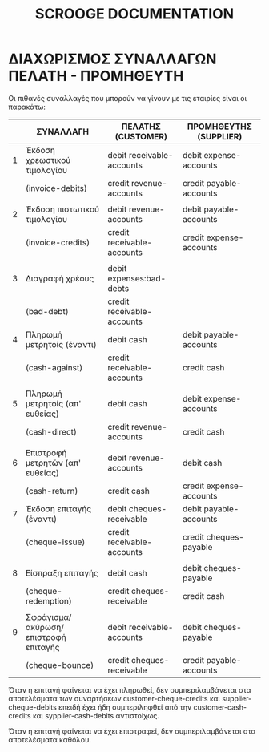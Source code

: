 
#+TITLE: SCROOGE DOCUMENTATION


* ΔΙΑΧΩΡΙΣΜΟΣ ΣΥΝΑΛΛΑΓΩΝ ΠΕΛΑΤΗ - ΠΡΟΜΗΘΕΥΤΗ

Οι πιθανές συναλλαγές που μπορούν να γίνουν με τις εταιρίες είναι οι παρακάτω:

|---+--------------------------------------+----------------------------+-------------------------|
|   | ΣΥΝΑΛΛΑΓH                            | ΠΕΛΑΤΗΣ (CUSTOMER)         | ΠΡΟΜΗΘΕΥΤΗΣ (SUPPLIER)  |
|---+--------------------------------------+----------------------------+-------------------------|
| 1 | Έκδοση χρεωστικού τιμολογίου         | debit receivable-accounts  | debit expense-accounts  |
|   | (invoice-debits)                     | credit revenue-accounts    | credit payable-accounts |
|   |                                      |                            |                         |
| 2 | Έκδοση πιστωτικού τιμολογίου         | debit revenue-accounts     | debit payable-accounts  |
|   | (invoice-credits)                    | credit receivable-accounts | credit expense-accounts |
|   |                                      |                            |                         |
| 3 | Διαγραφή χρέους                      | debit expenses:bad-debts   |                         |
|   | (bad-debt)                           | credit receivable-accounts |                         |
|---+--------------------------------------+----------------------------+-------------------------|
| 4 | Πληρωμή μετρητοίς (έναντι)           | debit cash                 | debit payable-accounts  |
|   | (cash-against)                       | credit receivable-accounts | credit cash             |
|   |                                      |                            |                         |
| 5 | Πληρωμή μετρητοίς (απ' ευθείας)      | debit cash                 | debit expense-accounts  |
|   | (cash-direct)                        | credit revenue-accounts    | credit cash             |
|   |                                      |                            |                         |
| 6 | Επιστροφή μετρητών (απ' ευθείας)     | debit revenue-accounts     | debit cash              |
|   | (cash-return)                        | credit cash                | credit expense-accounts |
|---+--------------------------------------+----------------------------+-------------------------|
| 7 | Έκδοση επιταγής (έναντι)             | debit cheques-receivable   | debit payable-accounts  |
|   | (cheque-issue)                       | credit receivable-accounts | credit cheques-payable  |
|   |                                      |                            |                         |
| 8 | Είσπραξη επιταγής                    | debit cash                 | debit cheques-payable   |
|   | (cheque-redemption)                  | credit cheques-receivable  | credit cash             |
|   |                                      |                            |                         |
| 9 | Σφράγισμα/ακύρωση/επιστροφή επιταγής | debit receivable-accounts  | debit cheques-payable   |
|   | (cheque-bounce)                      | credit cheques-receivable  | credit payable-accounts |
|---+--------------------------------------+----------------------------+-------------------------|

Όταν η επιταγή φαίνεται να έχει πληρωθεί, δεν συμπεριλαμβάνεται στα
αποτελέσματα των συναρτήσεων customer-cheque-credits και
supplier-cheque-debits επειδή έχει ήδη συμπεριληφθεί από την
customer-cash-credits και sypplier-cash-debits αντιστοίχως.

Όταν η επιταγή φαίνεται να έχει επιστραφεί, δεν συμπεριλαμβάνεται στα
αποτελέσματα καθόλου.
